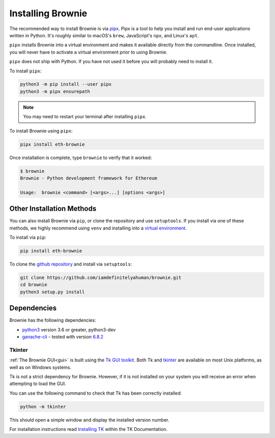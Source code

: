 .. _install:

==================
Installing Brownie
==================

The recommended way to install Brownie is via `pipx <https://github.com/pipxproject/pipx>`_. Pipx is a tool to help you install and run end-user applications written in Python. It's roughly similar to macOS's ``brew``, JavaScript's ``npx``, and Linux's ``apt``.

``pipx`` installs Brownie into a virtual environment and makes it available directly from the commandline. Once installed, you will never have to activate a virtual environment prior to using Brownie.

``pipx`` does not ship with Python. If you have not used it before you will probably need to install it.

To install ``pipx``:

.. code-block:: bash

    python3 -m pip install --user pipx
    python3 -m pipx ensurepath

.. note::

    You may need to restart your terminal after installing ``pipx``.

To install Brownie using ``pipx``:

.. code-block:: bash

    pipx install eth-brownie

Once installation is complete, type ``brownie`` to verify that it worked:

.. code-block:: bash

    $ brownie
    Brownie - Python development framework for Ethereum

    Usage:  brownie <command> [<args>...] [options <args>]


Other Installation Methods
==========================

You can also install Brownie via ``pip``, or clone the repository and use ``setuptools``. If you install via one of these methods, we highly recommend using ``venv`` and installing into a `virtual environment <https://docs.python.org/3/library/venv.html>`_.

To install via ``pip``:

.. code-block:: bash

    pip install eth-brownie

To clone the `github repository <https://github.com/iamdefinitelyahuman/brownie>`_ and install via ``setuptools``:

.. code-block:: bash

    git clone https://github.com/iamdefinitelyahuman/brownie.git
    cd brownie
    python3 setup.py install

Dependencies
============

Brownie has the following dependencies:

* `python3 <https://www.python.org/downloads/release/python-368/>`_ version 3.6 or greater, python3-dev
* `ganache-cli <https://github.com/trufflesuite/ganache-cli>`_ - tested with version `6.8.2 <https://github.com/trufflesuite/ganache-cli/releases/tag/v6.8.2>`_

.. _install-tk:

Tkinter
-------

:ref:`The Brownie GUI<gui>` is built using the `Tk GUI toolkit <https://tcl.tk/>`_. Both Tk and `tkinter <https://docs.python.org/3.8/library/tkinter.html>`_ are available on most Unix platforms, as well as on Windows systems.

Tk is not a strict dependency for Brownie. However, if it is not installed on your system you will receive an error when attempting to load the GUI.

You can use the following command to check that Tk has been correctly installed:

.. code-block:: bash

    python -m tkinter

This should open a simple window and display the installed version number.

For installation instructions read `Installing TK <https://tkdocs.com/tutorial/install.html>`_ within the TK Documentation.
